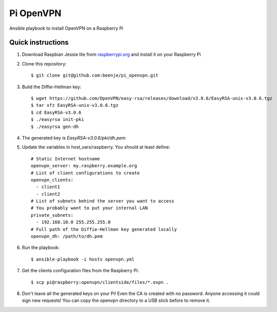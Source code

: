 Pi OpenVPN
==========

Ansible playbook to install OpenVPN on a Raspberry Pi

Quick instructions
------------------

1. Download Raspbian Jessie lite from `raspberrypi.org <https://www.raspberrypi.org/downloads/raspbian/>`_
   and install it on your Raspberry Pi

2. Clone this repository::

   $ git clone git@github.com:beenje/pi_openvpn.git

3. Build the Diffie-Hellman key::

   $ wget https://github.com/OpenVPN/easy-rsa/releases/download/v3.0.6/EasyRSA-unix-v3.0.6.tgz
   $ tar xfz EasyRSA-unix-v3.0.6.tgz
   $ cd EasyRSA-v3.0.6
   $ ./easyrsa init-pki
   $ ./easyrsa gen-dh

4. The generated key is *EasyRSA-v3.0.6/pki/dh.pem*

5. Update the variables in host_vars/raspberry. You should at least define::

    # Static Internet hostname
    openvpn_server: my.raspberry.example.org
    # List of client configurations to create
    openvpn_clients:
      - client1
      - client2
    # List of subnets behind the server you want to access
    # You probably want to put your internal LAN
    private_subnets:
      - 192.168.10.0 255.255.255.0
    # Full path of the Diffie-Hellman key generated locally
    openvpn_dh: /path/to/dh.pem

6. Run the playbook::

   $ ansible-playbook -i hosts openvpn.yml

7. Get the clients configuration files from the Raspberry Pi::

   $ scp pi@raspberry:openvpn/clientside/files/*.ovpn .

8. Don't leave all the generated keys on your Pi!
   Even the CA is created with no password. Anyone accessing it could
   sign new requests! You can copy the openvpn directory to a USB stick
   before to remove it.
